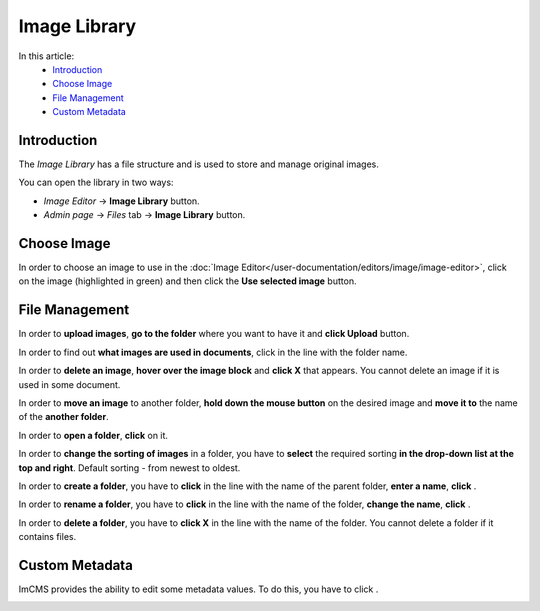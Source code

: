 Image Library
=============

In this article:
    - `Introduction`_
    - `Choose Image`_
    - `File Management`_
    - `Custom Metadata`_

.. |create| image:: _static/library/icon_folder_controll_create.png
.. |edit| image:: _static/library/ic_text_editor.png
    :height: 12pt

.. |check| image:: _static/library/icon_folder_controll_reverse_check.png

.. |metadata| image:: _static/library/icon_metadata.png
    :height: 12pt

------------
Introduction
------------

The *Image Library* has a file structure and is used to store and manage original images.

You can open the library in two ways:

* *Image Editor* -> **Image Library** button.

* *Admin page* -> *Files* tab -> **Image Library** button.

.. image:: _static/library/library.png

------------
Choose Image
------------

In order to choose an image to use in the :doc:`Image Editor</user-documentation/editors/image/image-editor>`,
click on the image (highlighted in green) and then click the **Use selected image** button.

---------------
File Management
---------------

In order to **upload images**, **go to the folder** where you want to have it and **click Upload** button.

In order to find out **what images are used in documents**, click |check| in the line with the folder name.

In order to **delete an image**, **hover over the image block** and **click X** that appears.
You cannot delete an image if it is used in some document.

In order to **move an image** to another folder, **hold down the mouse button** on the desired image and **move it to** the name of the **another folder**.

In order to **open a folder**, **click** on it.

In order to **change the sorting of images** in a folder, you have to **select** the required sorting **in the drop-down list at the top and right**.
Default sorting - from newest to oldest.

In order to **create a folder**, you have to **click** |create| in the line with the name of the parent folder, **enter a name**, **click** |check|.

In order to **rename a folder**, you have to **click** |edit| in the line with the name of the folder, **change the name**, **click** |check|.

In order to **delete a folder**, you have to **click X** in the line with the name of the folder.
You cannot delete a folder if it contains files.

---------------
Custom Metadata
---------------

ImCMS provides the ability to edit some metadata values. To do this, you have to click |metadata|.

.. image:: _static/library/metadata-editor.png

